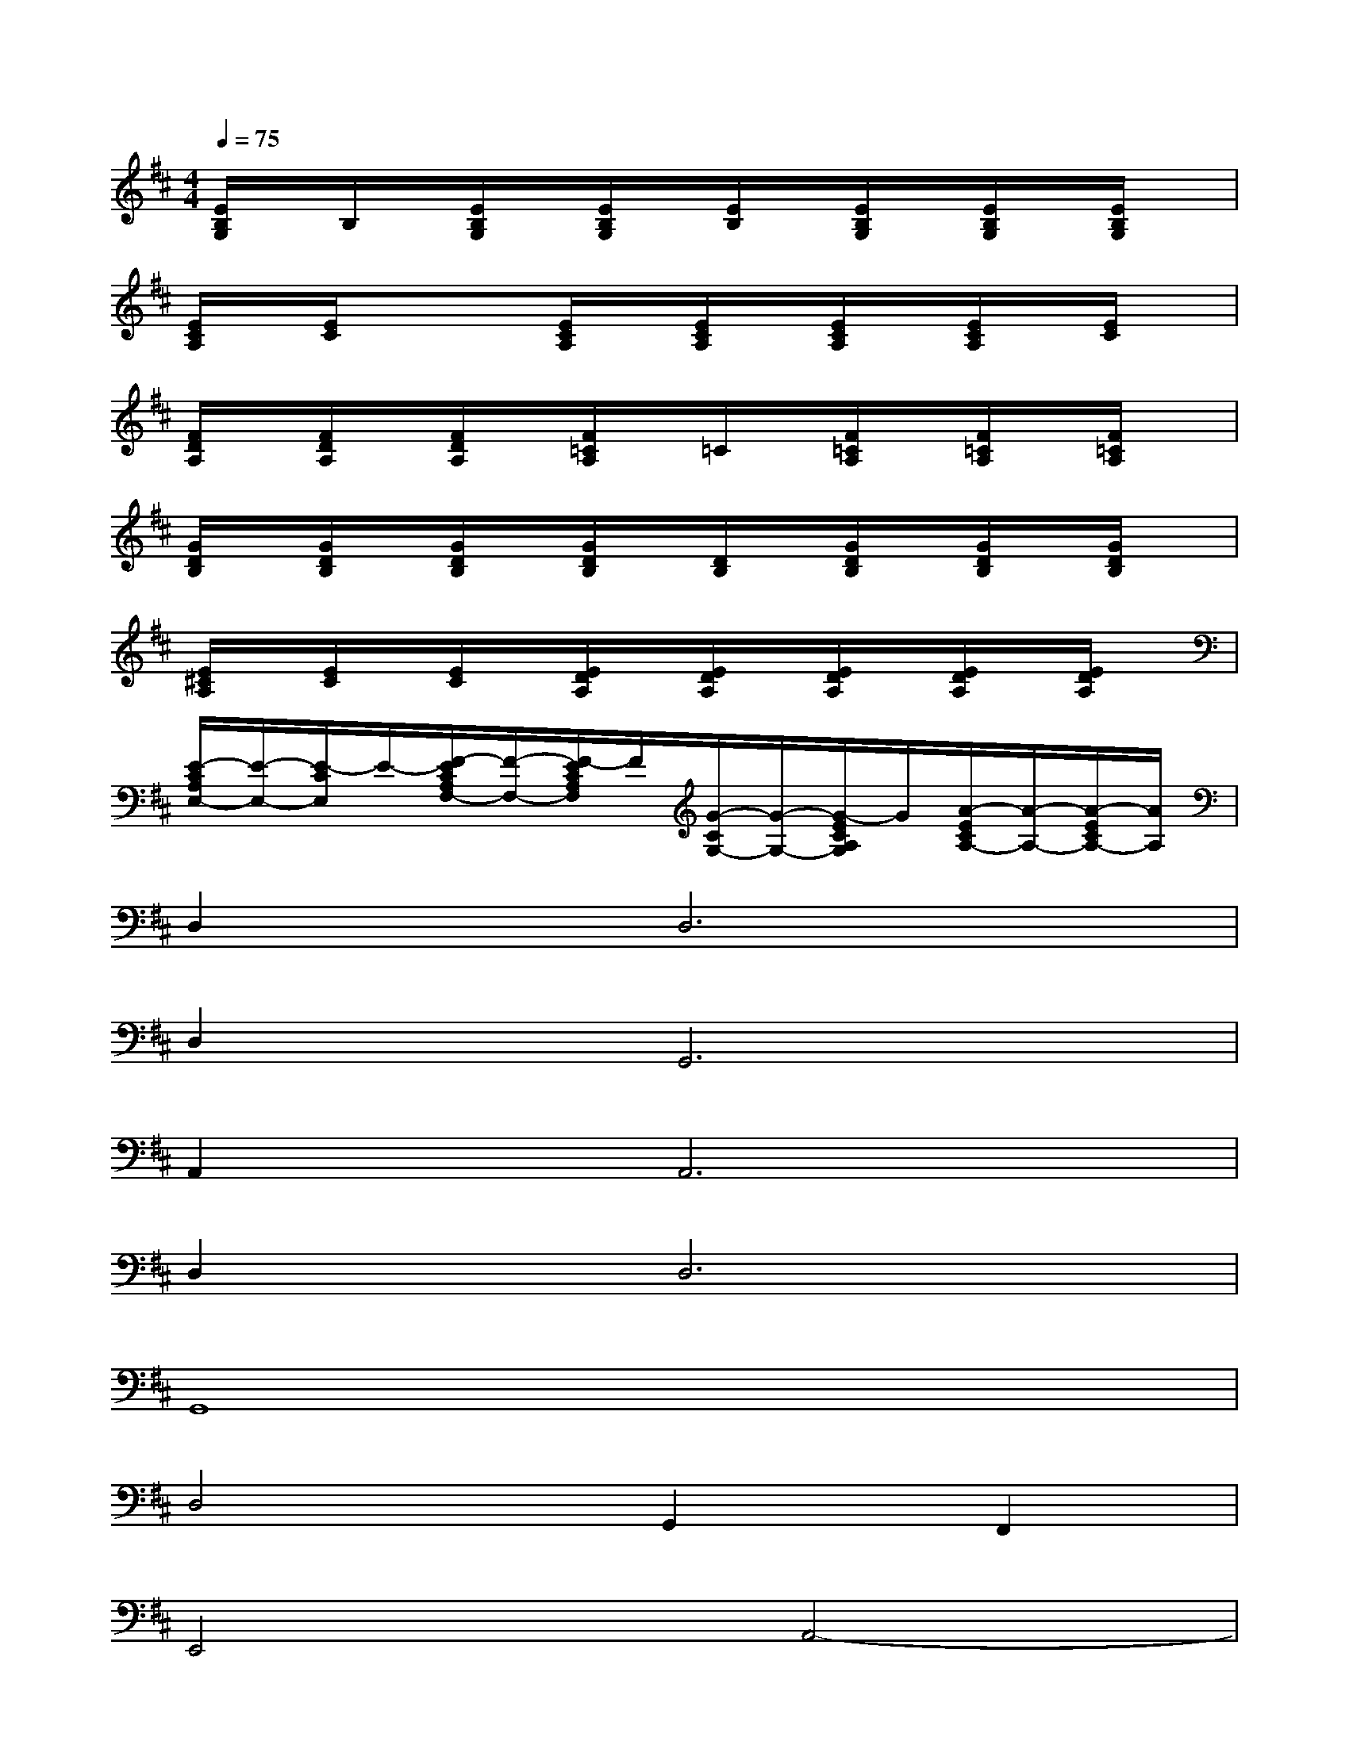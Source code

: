 X:1
T:
M:4/4
L:1/8
Q:1/4=75
K:D%2sharps
V:1
[E/2B,/2G,/2]x/2B,/2x/2[E/2B,/2G,/2]x/2[E/2B,/2G,/2]x/2[E/2B,/2]x/2[E/2B,/2G,/2]x/2[E/2B,/2G,/2]x/2[E/2B,/2G,/2]x/2|
[E/2C/2A,/2]x/2[E/2C/2]x/2x[E/2C/2A,/2]x/2[E/2C/2A,/2]x/2[E/2C/2A,/2]x/2[E/2C/2A,/2]x/2[E/2C/2]x/2|
[F/2D/2A,/2]x/2[F/2D/2A,/2]x/2[F/2D/2A,/2]x/2[F/2=C/2A,/2]x/2=C/2x/2[F/2=C/2A,/2]x/2[F/2=C/2A,/2]x/2[F/2=C/2A,/2]x/2|
[G/2D/2B,/2]x/2[G/2D/2B,/2]x/2[G/2D/2B,/2]x/2[G/2D/2B,/2]x/2[D/2B,/2]x/2[G/2D/2B,/2]x/2[G/2D/2B,/2]x/2[G/2D/2B,/2]x/2|
[E/2^C/2A,/2]x/2[E/2C/2]x/2[E/2C/2]x/2[E/2D/2A,/2]x/2[E/2D/2A,/2]x/2[E/2D/2A,/2]x/2[E/2D/2A,/2]x/2[E/2D/2A,/2]x/2|
[E/2-C/2A,/2E,/2-][E/2-E,/2-][E/2-C/2E,/2]E/2-[F/2-E/2C/2A,/2F,/2-][F/2-F,/2-][F/2-E/2C/2A,/2F,/2]F/2[G/2-C/2G,/2-][G/2-G,/2-][G/2-E/2C/2A,/2G,/2]G/2[A/2-E/2C/2A,/2-][A/2-A,/2-][A/2-E/2C/2A,/2-][A/2A,/2]|
D,4<D,4|
D,4<G,,4|
A,,4<A,,4|
D,4<D,4|
G,,8|
D,4G,,2F,,2|
E,,4A,,4-|
A,,4D,3D,-|
D,4D,3G,,-|
G,,4A,,3A,,-